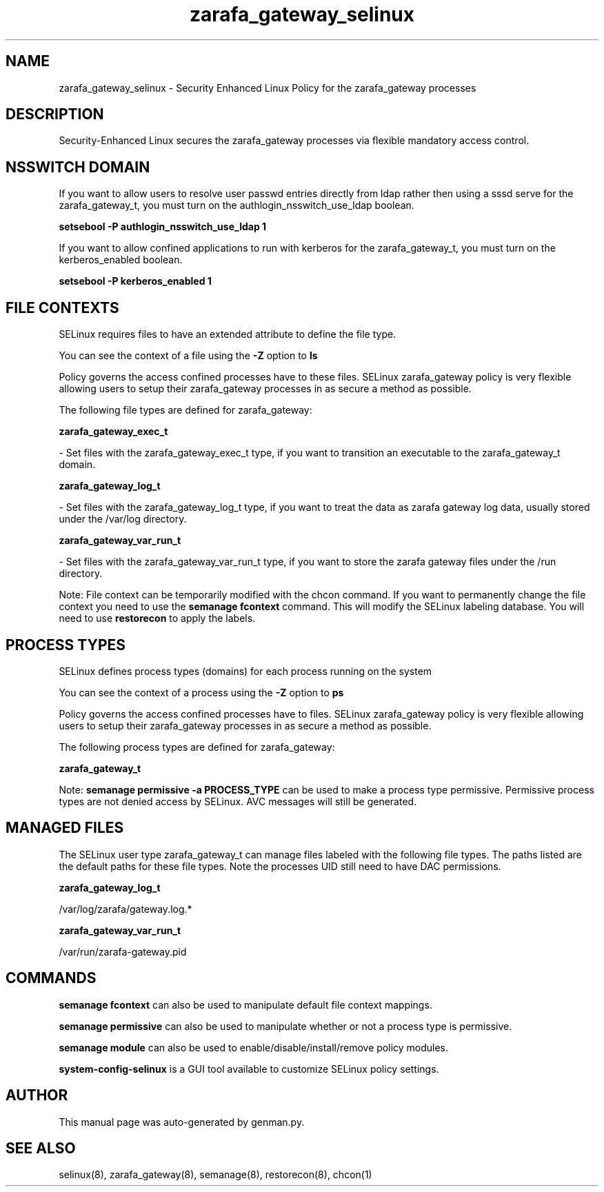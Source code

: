 .TH  "zarafa_gateway_selinux"  "8"  "zarafa_gateway" "dwalsh@redhat.com" "zarafa_gateway SELinux Policy documentation"
.SH "NAME"
zarafa_gateway_selinux \- Security Enhanced Linux Policy for the zarafa_gateway processes
.SH "DESCRIPTION"

Security-Enhanced Linux secures the zarafa_gateway processes via flexible mandatory access
control.  

.SH NSSWITCH DOMAIN

.PP
If you want to allow users to resolve user passwd entries directly from ldap rather then using a sssd serve for the zarafa_gateway_t, you must turn on the authlogin_nsswitch_use_ldap boolean.

.EX
.B setsebool -P authlogin_nsswitch_use_ldap 1
.EE

.PP
If you want to allow confined applications to run with kerberos for the zarafa_gateway_t, you must turn on the kerberos_enabled boolean.

.EX
.B setsebool -P kerberos_enabled 1
.EE

.SH FILE CONTEXTS
SELinux requires files to have an extended attribute to define the file type. 
.PP
You can see the context of a file using the \fB\-Z\fP option to \fBls\bP
.PP
Policy governs the access confined processes have to these files. 
SELinux zarafa_gateway policy is very flexible allowing users to setup their zarafa_gateway processes in as secure a method as possible.
.PP 
The following file types are defined for zarafa_gateway:


.EX
.PP
.B zarafa_gateway_exec_t 
.EE

- Set files with the zarafa_gateway_exec_t type, if you want to transition an executable to the zarafa_gateway_t domain.


.EX
.PP
.B zarafa_gateway_log_t 
.EE

- Set files with the zarafa_gateway_log_t type, if you want to treat the data as zarafa gateway log data, usually stored under the /var/log directory.


.EX
.PP
.B zarafa_gateway_var_run_t 
.EE

- Set files with the zarafa_gateway_var_run_t type, if you want to store the zarafa gateway files under the /run directory.


.PP
Note: File context can be temporarily modified with the chcon command.  If you want to permanently change the file context you need to use the 
.B semanage fcontext 
command.  This will modify the SELinux labeling database.  You will need to use
.B restorecon
to apply the labels.

.SH PROCESS TYPES
SELinux defines process types (domains) for each process running on the system
.PP
You can see the context of a process using the \fB\-Z\fP option to \fBps\bP
.PP
Policy governs the access confined processes have to files. 
SELinux zarafa_gateway policy is very flexible allowing users to setup their zarafa_gateway processes in as secure a method as possible.
.PP 
The following process types are defined for zarafa_gateway:

.EX
.B zarafa_gateway_t 
.EE
.PP
Note: 
.B semanage permissive -a PROCESS_TYPE 
can be used to make a process type permissive. Permissive process types are not denied access by SELinux. AVC messages will still be generated.

.SH "MANAGED FILES"

The SELinux user type zarafa_gateway_t can manage files labeled with the following file types.  The paths listed are the default paths for these file types.  Note the processes UID still need to have DAC permissions.

.br
.B zarafa_gateway_log_t

	/var/log/zarafa/gateway\.log.*
.br

.br
.B zarafa_gateway_var_run_t

	/var/run/zarafa-gateway\.pid
.br

.SH "COMMANDS"
.B semanage fcontext
can also be used to manipulate default file context mappings.
.PP
.B semanage permissive
can also be used to manipulate whether or not a process type is permissive.
.PP
.B semanage module
can also be used to enable/disable/install/remove policy modules.

.PP
.B system-config-selinux 
is a GUI tool available to customize SELinux policy settings.

.SH AUTHOR	
This manual page was auto-generated by genman.py.

.SH "SEE ALSO"
selinux(8), zarafa_gateway(8), semanage(8), restorecon(8), chcon(1)
